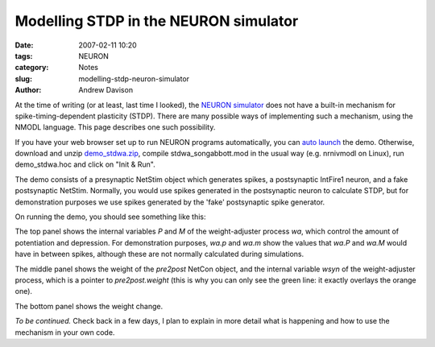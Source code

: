 Modelling STDP in the NEURON simulator
======================================

:date: 2007-02-11 10:20
:tags: NEURON
:category: Notes
:slug: modelling-stdp-neuron-simulator
:author: Andrew Davison

At the time of writing (or at least, last time I looked), the `NEURON simulator`_ does not have a built-in mechanism for spike-timing-dependent plasticity (STDP). There are many possible ways of implementing such a mechanism, using the NMODL language. This page describes one such possibility.

If you have your web browser set up to run NEURON programs automatically, you can `auto launch`_ the demo. Otherwise, download and unzip `demo_stdwa.zip`_, compile stdwa_songabbott.mod in the usual way (e.g. nrnivmodl on Linux), run demo_stdwa.hoc and click on "Init & Run".

The demo consists of a presynaptic NetStim object which generates spikes, a postsynaptic IntFire1 neuron, and a fake postsynaptic NetStim. Normally, you would use spikes generated in the postsynaptic neuron to calculate STDP, but for demonstration purposes we use spikes generated by the 'fake' postsynaptic spike generator.

On running the demo, you should see something like this:

.. image:: {filename}/figures/demo_stdwa1.png
   :align: center
   :width: 750px
   :alt: Screenshot of STDwa demo, top graph

The top panel shows the internal variables `P` and `M` of the weight-adjuster process `wa`, which control the amount of potentiation and depression. For demonstration purposes, `wa.p` and `wa.m` show the values that `wa.P` and `wa.M` would have in between spikes, although these are not normally calculated during simulations.

.. image:: {filename}/figures/demo_stdwa2.png
   :align: center
   :width: 750px
   :alt: Screenshot of STDwa demo, middle graph

The middle panel shows the weight of the `pre2post` NetCon object, and the internal variable `wsyn` of the weight-adjuster process, which is a pointer to `pre2post.weight` (this is why you can only see the green line: it exactly overlays the orange one).

.. image:: {filename}/figures/demo_stdwa3.png
   :align: center
   :width: 750px
   :alt: Screenshot of STDwa demo, bottom graph

The bottom panel shows the weight change.

*To be continued.* Check back in a few days, I plan to explain in more detail what is happening and how to use the mechanism in your own code.

.. _`NEURON simulator`: http://www.neuron.yale.edu/neuron/
.. _`auto launch`: {filename}/files/demo_stdwa.nrnzip
.. _`demo_stdwa.zip`: {filename}/files/demo_stdwa.zip
